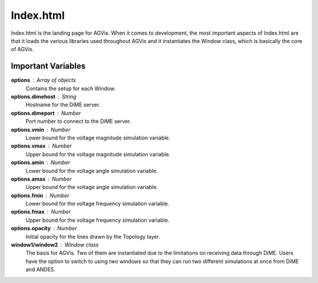 Index.html
========================

Index.html is the landing page for AGVis. When it comes to development, the most important aspects of Index.html are that it loads the various libraries used throughout AGVis and it instantiates the Window class, which is basically the core of AGVis. 

Important Variables
--------------------

**options** : Array of objects
	Contains the setup for each Window.
	
**options.dimehost** : String
	Hostname for the DiME server.

**options.dimeport** : Number
	Port number to connect to the DiME server.
	
**options.vmin** : Number
	Lower bound for the voltage magnitude simulation variable.

**options.vmax** : Number
	Upper bound for the voltage magnitude simulation variable.

**options.amin** : Number
	Lower bound for the voltage angle simulation variable.

**options.amax** : Number
	Upper bound for the voltage angle simulation variable.

**options.fmin** : Number
	Lower bound for the voltage frequency simulation variable.

**options.fmax** : Number
	Upper bound for the voltage frequency simulation variable.

**options.opacity** : Number
	Initial opacity for the lines drawn by the Topology layer.

**window1/window2** : Window class
	The basis for AGVis. Two of them are instantiated due to the limitations on receiving data through DiME. Users have the option to switch to using two windows so that they can run two different simulations at once from DiME and ANDES.
